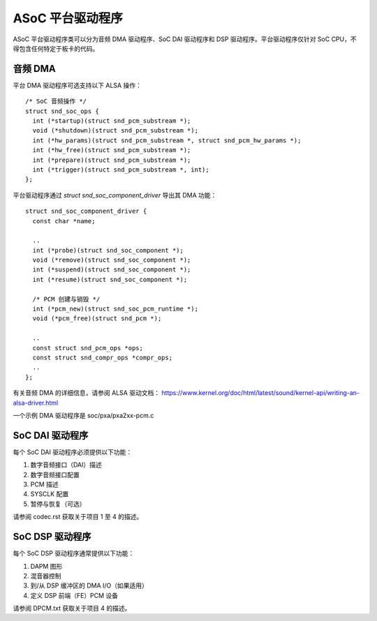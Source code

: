 ====================
ASoC 平台驱动程序
====================

ASoC 平台驱动程序类可以分为音频 DMA 驱动程序、SoC DAI 驱动程序和 DSP 驱动程序。平台驱动程序仅针对 SoC CPU，不得包含任何特定于板卡的代码。

音频 DMA
=========

平台 DMA 驱动程序可选支持以下 ALSA 操作：  
::

  /* SoC 音频操作 */
  struct snd_soc_ops {
    int (*startup)(struct snd_pcm_substream *);
    void (*shutdown)(struct snd_pcm_substream *);
    int (*hw_params)(struct snd_pcm_substream *, struct snd_pcm_hw_params *);
    int (*hw_free)(struct snd_pcm_substream *);
    int (*prepare)(struct snd_pcm_substream *);
    int (*trigger)(struct snd_pcm_substream *, int);
  };

平台驱动程序通过 `struct snd_soc_component_driver` 导出其 DMA 功能：  
::

  struct snd_soc_component_driver {
    const char *name;

    ..
    int (*probe)(struct snd_soc_component *);
    void (*remove)(struct snd_soc_component *);
    int (*suspend)(struct snd_soc_component *);
    int (*resume)(struct snd_soc_component *);

    /* PCM 创建与销毁 */
    int (*pcm_new)(struct snd_soc_pcm_runtime *);
    void (*pcm_free)(struct snd_pcm *);

    ..
    const struct snd_pcm_ops *ops;
    const struct snd_compr_ops *compr_ops;
    ..
  };

有关音频 DMA 的详细信息，请参阅 ALSA 驱动文档：
https://www.kernel.org/doc/html/latest/sound/kernel-api/writing-an-alsa-driver.html

一个示例 DMA 驱动程序是 soc/pxa/pxa2xx-pcm.c

SoC DAI 驱动程序
===============

每个 SoC DAI 驱动程序必须提供以下功能：  

1. 数字音频接口（DAI）描述
2. 数字音频接口配置
3. PCM 描述
4. SYSCLK 配置
5. 暂停与恢复（可选）

请参阅 codec.rst 获取关于项目 1 至 4 的描述。

SoC DSP 驱动程序
===============

每个 SoC DSP 驱动程序通常提供以下功能：  

1. DAPM 图形
2. 混音器控制
3. 到/从 DSP 缓冲区的 DMA I/O（如果适用）
4. 定义 DSP 前端（FE）PCM 设备

请参阅 DPCM.txt 获取关于项目 4 的描述。

